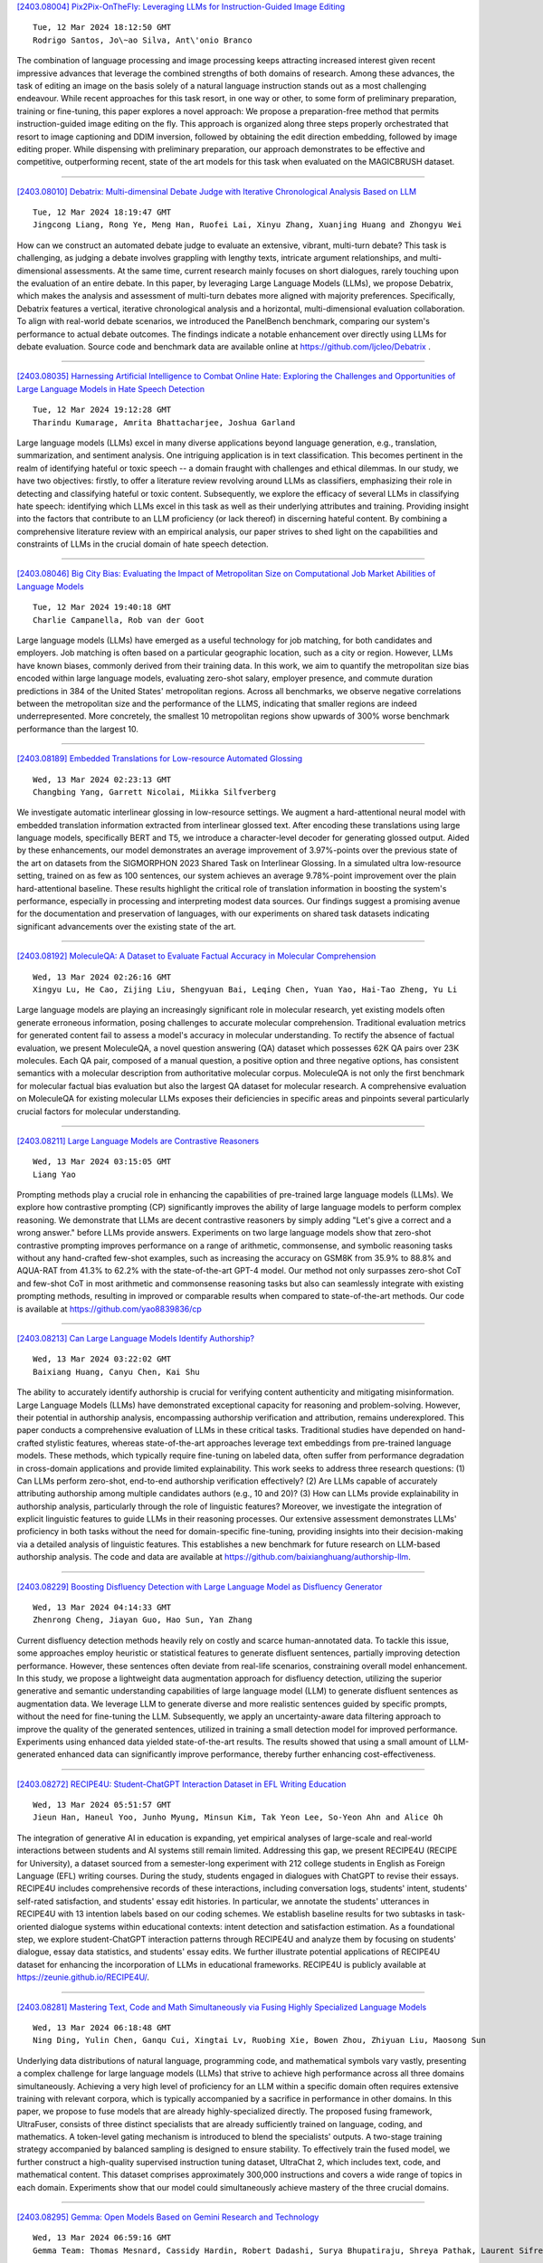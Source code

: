 
`[2403.08004] Pix2Pix-OnTheFly: Leveraging LLMs for Instruction-Guided Image Editing <https://arxiv.org/abs/2403.08004>`__

::

    Tue, 12 Mar 2024 18:12:50 GMT
    Rodrigo Santos, Jo\~ao Silva, Ant\'onio Branco

The combination of language processing and image processing keeps attracting increased interest given recent impressive advances that leverage the combined strengths of both domains of research. Among these advances, the task of editing an image on the basis solely of a natural language instruction stands out as a most challenging endeavour. While recent approaches for this task resort, in one way or other, to some form of preliminary preparation, training or fine-tuning, this paper explores a novel approach: We propose a preparation-free method that permits instruction-guided image editing on the fly. This approach is organized along three steps properly orchestrated that resort to image captioning and DDIM inversion, followed by obtaining the edit direction embedding, followed by image editing proper. While dispensing with preliminary preparation, our approach demonstrates to be effective and competitive, outperforming recent, state of the art models for this task when evaluated on the MAGICBRUSH dataset.

------------


`[2403.08010] Debatrix: Multi-dimensinal Debate Judge with Iterative Chronological Analysis Based on LLM <https://arxiv.org/abs/2403.08010>`__

::

    Tue, 12 Mar 2024 18:19:47 GMT
    Jingcong Liang, Rong Ye, Meng Han, Ruofei Lai, Xinyu Zhang, Xuanjing Huang and Zhongyu Wei

How can we construct an automated debate judge to evaluate an extensive, vibrant, multi-turn debate? This task is challenging, as judging a debate involves grappling with lengthy texts, intricate argument relationships, and multi-dimensional assessments. At the same time, current research mainly focuses on short dialogues, rarely touching upon the evaluation of an entire debate. In this paper, by leveraging Large Language Models (LLMs), we propose Debatrix, which makes the analysis and assessment of multi-turn debates more aligned with majority preferences. Specifically, Debatrix features a vertical, iterative chronological analysis and a horizontal, multi-dimensional evaluation collaboration. To align with real-world debate scenarios, we introduced the PanelBench benchmark, comparing our system's performance to actual debate outcomes. The findings indicate a notable enhancement over directly using LLMs for debate evaluation. Source code and benchmark data are available online at https://github.com/ljcleo/Debatrix .

------------


`[2403.08035] Harnessing Artificial Intelligence to Combat Online Hate: Exploring the Challenges and Opportunities of Large Language Models in Hate Speech Detection <https://arxiv.org/abs/2403.08035>`__

::

    Tue, 12 Mar 2024 19:12:28 GMT
    Tharindu Kumarage, Amrita Bhattacharjee, Joshua Garland

Large language models (LLMs) excel in many diverse applications beyond language generation, e.g., translation, summarization, and sentiment analysis.
One intriguing application is in text classification. This becomes pertinent in the realm of identifying hateful or toxic speech -- a domain fraught with challenges and ethical dilemmas. In our study, we have two objectives: firstly, to offer a literature review revolving around LLMs as classifiers, emphasizing their role in detecting and classifying hateful or toxic content. Subsequently, we explore the efficacy of several LLMs in classifying hate speech: identifying which LLMs excel in this task as well as their underlying attributes and training. Providing insight into the factors that contribute to an LLM proficiency (or lack thereof) in discerning hateful content. By combining a comprehensive literature review with an empirical analysis, our paper strives to shed light on the capabilities and constraints of LLMs in the crucial domain of hate speech detection.

------------


`[2403.08046] Big City Bias: Evaluating the Impact of Metropolitan Size on Computational Job Market Abilities of Language Models <https://arxiv.org/abs/2403.08046>`__

::

    Tue, 12 Mar 2024 19:40:18 GMT
    Charlie Campanella, Rob van der Goot

Large language models (LLMs) have emerged as a useful technology for job matching, for both candidates and employers. Job matching is often based on a particular geographic location, such as a city or region. However, LLMs have known biases, commonly derived from their training data. In this work, we aim to quantify the metropolitan size bias encoded within large language models, evaluating zero-shot salary, employer presence, and commute duration predictions in 384 of the United States' metropolitan regions. Across all benchmarks, we observe negative correlations between the metropolitan size and the performance of the LLMS, indicating that smaller regions are indeed underrepresented. More concretely, the smallest 10 metropolitan regions show upwards of 300% worse benchmark performance than the largest 10.

------------


`[2403.08189] Embedded Translations for Low-resource Automated Glossing <https://arxiv.org/abs/2403.08189>`__

::

    Wed, 13 Mar 2024 02:23:13 GMT
    Changbing Yang, Garrett Nicolai, Miikka Silfverberg

We investigate automatic interlinear glossing in low-resource settings. We augment a hard-attentional neural model with embedded translation information extracted from interlinear glossed text. After encoding these translations using large language models, specifically BERT and T5, we introduce a character-level decoder for generating glossed output. Aided by these enhancements, our model demonstrates an average improvement of 3.97\%-points over the previous state of the art on datasets from the SIGMORPHON 2023 Shared Task on Interlinear Glossing. In a simulated ultra low-resource setting, trained on as few as 100 sentences, our system achieves an average 9.78\%-point improvement over the plain hard-attentional baseline. These results highlight the critical role of translation information in boosting the system's performance, especially in processing and interpreting modest data sources. Our findings suggest a promising avenue for the documentation and preservation of languages, with our experiments on shared task datasets indicating significant advancements over the existing state of the art.

------------


`[2403.08192] MoleculeQA: A Dataset to Evaluate Factual Accuracy in Molecular Comprehension <https://arxiv.org/abs/2403.08192>`__

::

    Wed, 13 Mar 2024 02:26:16 GMT
    Xingyu Lu, He Cao, Zijing Liu, Shengyuan Bai, Leqing Chen, Yuan Yao, Hai-Tao Zheng, Yu Li

Large language models are playing an increasingly significant role in molecular research, yet existing models often generate erroneous information, posing challenges to accurate molecular comprehension. Traditional evaluation metrics for generated content fail to assess a model's accuracy in molecular understanding. To rectify the absence of factual evaluation, we present MoleculeQA, a novel question answering (QA) dataset which possesses 62K QA pairs over 23K molecules. Each QA pair, composed of a manual question, a positive option and three negative options, has consistent semantics with a molecular description from authoritative molecular corpus. MoleculeQA is not only the first benchmark for molecular factual bias evaluation but also the largest QA dataset for molecular research. A comprehensive evaluation on MoleculeQA for existing molecular LLMs exposes their deficiencies in specific areas and pinpoints several particularly crucial factors for molecular understanding.

------------


`[2403.08211] Large Language Models are Contrastive Reasoners <https://arxiv.org/abs/2403.08211>`__

::

    Wed, 13 Mar 2024 03:15:05 GMT
    Liang Yao

Prompting methods play a crucial role in enhancing the capabilities of pre-trained large language models (LLMs). We explore how contrastive prompting (CP) significantly improves the ability of large language models to perform complex reasoning. We demonstrate that LLMs are decent contrastive reasoners by simply adding "Let's give a correct and a wrong answer." before LLMs provide answers. Experiments on two large language models show that zero-shot contrastive prompting improves performance on a range of arithmetic, commonsense, and symbolic reasoning tasks without any hand-crafted few-shot examples, such as increasing the accuracy on GSM8K from 35.9% to 88.8% and AQUA-RAT from 41.3% to 62.2% with the state-of-the-art GPT-4 model. Our method not only surpasses zero-shot CoT and few-shot CoT in most arithmetic and commonsense reasoning tasks but also can seamlessly integrate with existing prompting methods, resulting in improved or comparable results when compared to state-of-the-art methods. Our code is available at https://github.com/yao8839836/cp

------------


`[2403.08213] Can Large Language Models Identify Authorship? <https://arxiv.org/abs/2403.08213>`__

::

    Wed, 13 Mar 2024 03:22:02 GMT
    Baixiang Huang, Canyu Chen, Kai Shu

The ability to accurately identify authorship is crucial for verifying content authenticity and mitigating misinformation. Large Language Models (LLMs) have demonstrated exceptional capacity for reasoning and problem-solving. However, their potential in authorship analysis, encompassing authorship verification and attribution, remains underexplored. This paper conducts a comprehensive evaluation of LLMs in these critical tasks.
Traditional studies have depended on hand-crafted stylistic features, whereas state-of-the-art approaches leverage text embeddings from pre-trained language models. These methods, which typically require fine-tuning on labeled data, often suffer from performance degradation in cross-domain applications and provide limited explainability. This work seeks to address three research questions: (1) Can LLMs perform zero-shot, end-to-end authorship verification effectively? (2) Are LLMs capable of accurately attributing authorship among multiple candidates authors (e.g., 10 and 20)? (3) How can LLMs provide explainability in authorship analysis, particularly through the role of linguistic features? Moreover, we investigate the integration of explicit linguistic features to guide LLMs in their reasoning processes. Our extensive assessment demonstrates LLMs' proficiency in both tasks without the need for domain-specific fine-tuning, providing insights into their decision-making via a detailed analysis of linguistic features. This establishes a new benchmark for future research on LLM-based authorship analysis. The code and data are available at https://github.com/baixianghuang/authorship-llm.

------------


`[2403.08229] Boosting Disfluency Detection with Large Language Model as Disfluency Generator <https://arxiv.org/abs/2403.08229>`__

::

    Wed, 13 Mar 2024 04:14:33 GMT
    Zhenrong Cheng, Jiayan Guo, Hao Sun, Yan Zhang

Current disfluency detection methods heavily rely on costly and scarce human-annotated data. To tackle this issue, some approaches employ heuristic or statistical features to generate disfluent sentences, partially improving detection performance. However, these sentences often deviate from real-life scenarios, constraining overall model enhancement. In this study, we propose a lightweight data augmentation approach for disfluency detection, utilizing the superior generative and semantic understanding capabilities of large language model (LLM) to generate disfluent sentences as augmentation data. We leverage LLM to generate diverse and more realistic sentences guided by specific prompts, without the need for fine-tuning the LLM. Subsequently, we apply an uncertainty-aware data filtering approach to improve the quality of the generated sentences, utilized in training a small detection model for improved performance. Experiments using enhanced data yielded state-of-the-art results.
The results showed that using a small amount of LLM-generated enhanced data can significantly improve performance, thereby further enhancing cost-effectiveness.

------------


`[2403.08272] RECIPE4U: Student-ChatGPT Interaction Dataset in EFL Writing Education <https://arxiv.org/abs/2403.08272>`__

::

    Wed, 13 Mar 2024 05:51:57 GMT
    Jieun Han, Haneul Yoo, Junho Myung, Minsun Kim, Tak Yeon Lee, So-Yeon Ahn and Alice Oh

The integration of generative AI in education is expanding, yet empirical analyses of large-scale and real-world interactions between students and AI systems still remain limited. Addressing this gap, we present RECIPE4U (RECIPE for University), a dataset sourced from a semester-long experiment with 212 college students in English as Foreign Language (EFL) writing courses. During the study, students engaged in dialogues with ChatGPT to revise their essays.
RECIPE4U includes comprehensive records of these interactions, including conversation logs, students' intent, students' self-rated satisfaction, and students' essay edit histories. In particular, we annotate the students' utterances in RECIPE4U with 13 intention labels based on our coding schemes. We establish baseline results for two subtasks in task-oriented dialogue systems within educational contexts: intent detection and satisfaction estimation. As a foundational step, we explore student-ChatGPT interaction patterns through RECIPE4U and analyze them by focusing on students' dialogue, essay data statistics, and students' essay edits. We further illustrate potential applications of RECIPE4U dataset for enhancing the incorporation of LLMs in educational frameworks. RECIPE4U is publicly available at https://zeunie.github.io/RECIPE4U/.

------------


`[2403.08281] Mastering Text, Code and Math Simultaneously via Fusing Highly Specialized Language Models <https://arxiv.org/abs/2403.08281>`__

::

    Wed, 13 Mar 2024 06:18:48 GMT
    Ning Ding, Yulin Chen, Ganqu Cui, Xingtai Lv, Ruobing Xie, Bowen Zhou, Zhiyuan Liu, Maosong Sun

Underlying data distributions of natural language, programming code, and mathematical symbols vary vastly, presenting a complex challenge for large language models (LLMs) that strive to achieve high performance across all three domains simultaneously. Achieving a very high level of proficiency for an LLM within a specific domain often requires extensive training with relevant corpora, which is typically accompanied by a sacrifice in performance in other domains. In this paper, we propose to fuse models that are already highly-specialized directly. The proposed fusing framework, UltraFuser, consists of three distinct specialists that are already sufficiently trained on language, coding, and mathematics. A token-level gating mechanism is introduced to blend the specialists' outputs. A two-stage training strategy accompanied by balanced sampling is designed to ensure stability. To effectively train the fused model, we further construct a high-quality supervised instruction tuning dataset, UltraChat 2, which includes text, code, and mathematical content. This dataset comprises approximately 300,000 instructions and covers a wide range of topics in each domain. Experiments show that our model could simultaneously achieve mastery of the three crucial domains.

------------


`[2403.08295] Gemma: Open Models Based on Gemini Research and Technology <https://arxiv.org/abs/2403.08295>`__

::

    Wed, 13 Mar 2024 06:59:16 GMT
    Gemma Team: Thomas Mesnard, Cassidy Hardin, Robert Dadashi, Surya Bhupatiraju, Shreya Pathak, Laurent Sifre, Morgane Rivi\`ere, Mihir Sanjay Kale, Juliette Love, Pouya Tafti, L\'eonard Hussenot, Aakanksha Chowdhery, Adam Roberts, Aditya Barua, Alex Botev, Alex Castro-Ros, Ambrose Slone, Am\'elie H\'eliou, Andrea Tacchetti, Anna Bulanova, Antonia Paterson, Beth Tsai, Bobak Shahriari, Charline Le Lan, Christopher A. Choquette-Choo, Cl\'ement Crepy, Daniel Cer, Daphne Ippolito, David Reid, Elena Buchatskaya, Eric Ni, Eric Noland, Geng Yan, George Tucker, George-Christian Muraru, Grigory Rozhdestvenskiy, Henryk Michalewski, Ian Tenney, Ivan Grishchenko, Jacob Austin, James Keeling, Jane Labanowski, Jean-Baptiste Lespiau, Jeff Stanway, Jenny Brennan, Jeremy Chen, Johan Ferret, Justin Chiu, Justin Mao-Jones, Katherine Lee, Kathy Yu, Katie Millican, Lars Lowe Sjoesund, Lisa Lee, Lucas Dixon, Machel Reid, Maciej Miku{\l}a, Mateo Wirth, Michael Sharman, Nikolai Chinaev, Nithum Thain, Olivier Bachem, Oscar Chang, Oscar Wahltinez, Paige Bailey, Paul Michel, Petko Yotov, Pier Giuseppe Sessa, Rahma Chaabouni, Ramona Comanescu, Reena Jana, Rohan Anil, Ross McIlroy, Ruibo Liu, Ryan Mullins, Samuel L Smith, Sebastian Borgeaud, Sertan Girgin, Sholto Douglas, Shree Pandya, Siamak Shakeri, Soham De, Ted Klimenko, Tom Hennigan, Vlad Feinberg, Wojciech Stokowiec, Yu-hui Chen, Zafarali Ahmed, Zhitao Gong, Tris Warkentin, Ludovic Peran, Minh Giang, Cl\'ement Farabet, Oriol Vinyals, Jeff Dean, Koray Kavukcuoglu, Demis Hassabis, Zoubin Ghahramani, Douglas Eck, Joelle Barral, Fernando Pereira, Eli Collins, Armand Joulin, Noah Fiedel, Evan Senter, Alek Andreev, Kathleen Kenealy

This work introduces Gemma, a family of lightweight, state-of-the art open models built from the research and technology used to create Gemini models.
Gemma models demonstrate strong performance across academic benchmarks for language understanding, reasoning, and safety. We release two sizes of models (2 billion and 7 billion parameters), and provide both pretrained and fine-tuned checkpoints. Gemma outperforms similarly sized open models on 11 out of 18 text-based tasks, and we present comprehensive evaluations of safety and responsibility aspects of the models, alongside a detailed description of model development. We believe the responsible release of LLMs is critical for improving the safety of frontier models, and for enabling the next wave of LLM innovations.

------------


`[2403.08305] Towards Personalized Evaluation of Large Language Models with An Anonymous Crowd-Sourcing Platform <https://arxiv.org/abs/2403.08305>`__

::

    Wed, 13 Mar 2024 07:31:20 GMT
    Mingyue Cheng, Hao Zhang, Jiqian Yang, Qi Liu, Li Li, Xin Huang, Liwei Song, Zhi Li, Zhenya Huang, Enhong Chen

Large language model evaluation plays a pivotal role in the enhancement of its capacity. Previously, numerous methods for evaluating large language models have been proposed in this area. Despite their effectiveness, these existing works mainly focus on assessing objective questions, overlooking the capability to evaluate subjective questions which is extremely common for large language models. Additionally, these methods predominantly utilize centralized datasets for evaluation, with question banks concentrated within the evaluation platforms themselves. Moreover, the evaluation processes employed by these platforms often overlook personalized factors, neglecting to consider the individual characteristics of both the evaluators and the models being evaluated. To address these limitations, we propose a novel anonymous crowd-sourcing evaluation platform, BingJian, for large language models that employs a competitive scoring mechanism where users participate in ranking models based on their performance. This platform stands out not only for its support of centralized evaluations to assess the general capabilities of models but also for offering an open evaluation gateway. Through this gateway, users have the opportunity to submit their questions, testing the models on a personalized and potentially broader range of capabilities. Furthermore, our platform introduces personalized evaluation scenarios, leveraging various forms of human-computer interaction to assess large language models in a manner that accounts for individual user preferences and contexts. The demonstration of BingJian can be accessed at https://github.com/Mingyue-Cheng/Bingjian.

------------


`[2403.08312] StreamingDialogue: Prolonged Dialogue Learning via Long Context Compression with Minimal Losses <https://arxiv.org/abs/2403.08312>`__

::

    Wed, 13 Mar 2024 07:44:14 GMT
    Jia-Nan Li, Quan Tu, Cunli Mao, Zhengtao Yu, Ji-Rong Wen, Rui Yan

Standard Large Language Models (LLMs) struggle with handling dialogues with long contexts due to efficiency and consistency issues. According to our observation, dialogue contexts are highly structured, and the special token of \textit{End-of-Utterance} (EoU) in dialogues has the potential to aggregate information. We refer to the EoU tokens as ``conversational attention sinks'' (conv-attn sinks). Accordingly, we introduce StreamingDialogue, which compresses long dialogue history into conv-attn sinks with minimal losses, and thus reduces computational complexity quadratically with the number of sinks (i.e., the number of utterances). Current LLMs already demonstrate the ability to handle long context window, e.g., a window size of 200k or more. To this end, by compressing utterances into EoUs, our method has the potential to handle more than 200k of utterances, resulting in a prolonged dialogue learning. In order to minimize information losses from reconstruction after compression, we design two learning strategies of short-memory reconstruction (SMR) and long-memory reactivation (LMR). Our method outperforms strong baselines in dialogue tasks and achieves a 4 $\times$ speedup while reducing memory usage by 18 $\times$ compared to dense attention recomputation.

------------


`[2403.08314] Is Context Helpful for Chat Translation Evaluation? <https://arxiv.org/abs/2403.08314>`__

::

    Wed, 13 Mar 2024 07:49:50 GMT
    Sweta Agrawal, Amin Farajian, Patrick Fernandes, Ricardo Rei, Andr\'e F.T. Martins

Despite the recent success of automatic metrics for assessing translation quality, their application in evaluating the quality of machine-translated chats has been limited. Unlike more structured texts like news, chat conversations are often unstructured, short, and heavily reliant on contextual information. This poses questions about the reliability of existing sentence-level metrics in this domain as well as the role of context in assessing the translation quality. Motivated by this, we conduct a meta-evaluation of existing sentence-level automatic metrics, primarily designed for structured domains such as news, to assess the quality of machine-translated chats. We find that reference-free metrics lag behind reference-based ones, especially when evaluating translation quality in out-of-English settings. We then investigate how incorporating conversational contextual information in these metrics affects their performance. Our findings show that augmenting neural learned metrics with contextual information helps improve correlation with human judgments in the reference-free scenario and when evaluating translations in out-of-English settings. Finally, we propose a new evaluation metric, Context-MQM, that utilizes bilingual context with a large language model (LLM) and further validate that adding context helps even for LLM-based evaluation metrics.

------------


`[2403.08319] Knowledge Conflicts for LLMs: A Survey <https://arxiv.org/abs/2403.08319>`__

::

    Wed, 13 Mar 2024 08:02:23 GMT
    Rongwu Xu, Zehan Qi, Cunxiang Wang, Hongru Wang, Yue Zhang, Wei Xu

This survey provides an in-depth analysis of knowledge conflicts for large language models (LLMs), highlighting the complex challenges they encounter when blending contextual and parametric knowledge. Our focus is on three categories of knowledge conflicts: context-memory, inter-context, and intra-memory conflict. These conflicts can significantly impact the trustworthiness and performance of LLMs, especially in real-world applications where noise and misinformation are common. By categorizing these conflicts, exploring the causes, examining the behaviors of LLMs under such conflicts, and reviewing available solutions, this survey aims to shed light on strategies for improving the robustness of LLMs, thereby serving as a valuable resource for advancing research in this evolving area.

------------


`[2403.08345] From human experts to machines: An LLM supported approach to ontology and knowledge graph construction <https://arxiv.org/abs/2403.08345>`__

::

    Wed, 13 Mar 2024 08:50:15 GMT
    Vamsi Krishna Kommineni and Birgitta K\"onig-Ries and Sheeba Samuel

The conventional process of building Ontologies and Knowledge Graphs (KGs) heavily relies on human domain experts to define entities and relationship types, establish hierarchies, maintain relevance to the domain, fill the ABox (or populate with instances), and ensure data quality (including amongst others accuracy and completeness). On the other hand, Large Language Models (LLMs) have recently gained popularity for their ability to understand and generate human-like natural language, offering promising ways to automate aspects of this process. This work explores the (semi-)automatic construction of KGs facilitated by open-source LLMs. Our pipeline involves formulating competency questions (CQs), developing an ontology (TBox) based on these CQs, constructing KGs using the developed ontology, and evaluating the resultant KG with minimal to no involvement of human experts. We showcase the feasibility of our semi-automated pipeline by creating a KG on deep learning methodologies by exploiting scholarly publications. To evaluate the answers generated via Retrieval-Augmented-Generation (RAG) as well as the KG concepts automatically extracted using LLMs, we design a judge LLM, which rates the generated content based on ground truth. Our findings suggest that employing LLMs could potentially reduce the human effort involved in the construction of KGs, although a human-in-the-loop approach is recommended to evaluate automatically generated KGs.

------------


`[2403.08484] Data-oriented Dynamic Fine-tuning Parameter Selection Strategy for FISH Mask based Efficient Fine-tuning <https://arxiv.org/abs/2403.08484>`__

::

    Wed, 13 Mar 2024 12:50:23 GMT
    Ming Dong, Kang Xue, Bolong Zheng, Tingting He

In view of the huge number of parameters of Large language models (LLMs) , tuning all parameters is very costly, and accordingly fine-tuning specific parameters is more sensible. Most of parameter efficient fine-tuning (PEFT) concentrate on parameter selection strategies, such as additive method, selective method and reparametrization-based method. However, there are few methods that consider the impact of data samples on parameter selecting, such as Fish Mask based method. Fish Mask randomly choose a part of data samples and treat them equally during parameter selection, which is unable to dynamically select optimal parameters for inconstant data distributions. In this work, we adopt a data-oriented perspective, then proposing an IRD ($\mathrm{\underline I}$terative sample-parameter $\mathrm{\underline R}$ange $\mathrm{\underline D}$ecreasing) algorithm to search the best setting of sample-parameter pair for FISH Mask. In each iteration, by searching the set of samples and parameters with larger Fish information, IRD can find better sample-parameter pair in most scale. We demonstrate the effectiveness and rationality of proposed strategy by conducting experiments on GLUE benchmark. Experimental results show our strategy optimizes the parameter selection and achieves preferable performance.

------------


`[2403.08492] Rich Semantic Knowledge Enhanced Large Language Models for Few-shot Chinese Spell Checking <https://arxiv.org/abs/2403.08492>`__

::

    Wed, 13 Mar 2024 12:55:43 GMT
    Ming Dong, Yujing Chen, Miao Zhang, Hao Sun, Tingting He

Chinese Spell Checking (CSC) is a widely used technology, which plays a vital role in speech to text (STT) and optical character recognition (OCR). Most of the existing CSC approaches relying on BERT architecture achieve excellent performance. However, limited by the scale of the foundation model, BERT-based method does not work well in few-shot scenarios, showing certain limitations in practical applications. In this paper, we explore using an in-context learning method named RS-LLM (Rich Semantic based LLMs) to introduce large language models (LLMs) as the foundation model. Besides, we study the impact of introducing various Chinese rich semantic information in our framework. We found that by introducing a small number of specific Chinese rich semantic structures, LLMs achieve better performance than the BERT-based model on few-shot CSC task. Furthermore, we conduct experiments on multiple datasets, and the experimental results verified the superiority of our proposed framework.

------------


`[2403.08495] Automatic Interactive Evaluation for Large Language Models with State Aware Patient Simulator <https://arxiv.org/abs/2403.08495>`__

::

    Wed, 13 Mar 2024 13:04:58 GMT
    Yusheng Liao, Yutong Meng, Yuhao Wang, Hongcheng Liu, Yanfeng Wang, Yu Wang

Large Language Models (LLMs) have demonstrated remarkable proficiency in human interactions, yet their application within the medical field remains insufficiently explored. Previous works mainly focus on the performance of medical knowledge with examinations, which is far from the realistic scenarios, falling short in assessing the abilities of LLMs on clinical tasks. In the quest to enhance the application of Large Language Models (LLMs) in healthcare, this paper introduces the Automated Interactive Evaluation (AIE) framework and the State-Aware Patient Simulator (SAPS), targeting the gap between traditional LLM evaluations and the nuanced demands of clinical practice. Unlike prior methods that rely on static medical knowledge assessments, AIE and SAPS provide a dynamic, realistic platform for assessing LLMs through multi-turn doctor-patient simulations. This approach offers a closer approximation to real clinical scenarios and allows for a detailed analysis of LLM behaviors in response to complex patient interactions. Our extensive experimental validation demonstrates the effectiveness of the AIE framework, with outcomes that align well with human evaluations, underscoring its potential to revolutionize medical LLM testing for improved healthcare delivery.

------------


`[2403.08564] Non-discrimination Criteria for Generative Language Models <https://arxiv.org/abs/2403.08564>`__

::

    Wed, 13 Mar 2024 14:19:08 GMT
    Sara Sterlie, Nina Weng, Aasa Feragen

Within recent years, generative AI, such as large language models, has undergone rapid development. As these models become increasingly available to the public, concerns arise about perpetuating and amplifying harmful biases in applications. Gender stereotypes can be harmful and limiting for the individuals they target, whether they consist of misrepresentation or discrimination. Recognizing gender bias as a pervasive societal construct, this paper studies how to uncover and quantify the presence of gender biases in generative language models. In particular, we derive generative AI analogues of three well-known non-discrimination criteria from classification, namely independence, separation and sufficiency. To demonstrate these criteria in action, we design prompts for each of the criteria with a focus on occupational gender stereotype, specifically utilizing the medical test to introduce the ground truth in the generative AI context. Our results address the presence of occupational gender bias within such conversational language models.

------------


`[2403.08593] Call Me When Necessary: LLMs can Efficiently and Faithfully Reason over Structured Environments <https://arxiv.org/abs/2403.08593>`__

::

    Wed, 13 Mar 2024 14:59:07 GMT
    Sitao Cheng, Ziyuan Zhuang, Yong Xu, Fangkai Yang, Chaoyun Zhang, Xiaoting Qin, Xiang Huang, Ling Chen, Qingwei Lin, Dongmei Zhang, Saravan Rajmohan, Qi Zhang

Large Language Models (LLMs) have shown potential in reasoning over structured environments, e.g., knowledge graph and table. Such tasks typically require multi-hop reasoning, i.e., match natural language utterance with instances in the environment. Previous methods leverage LLMs to incrementally build a reasoning path, where the LLMs either invoke tools or pick up schemas by step-by-step interacting with the environment. We propose Reasoning-Path-Editing (Readi), a novel framework where LLMs can efficiently and faithfully reason over structured environments. In Readi, LLMs initially generate a reasoning path given a query, and edit the path only when necessary.
We instantiate the path on structured environments and provide feedback to edit the path if anything goes wrong. Experimental results on three KGQA datasets and two TableQA datasets show the effectiveness of Readi, significantly surpassing all LLM-based methods (by 9.1% on WebQSP, 12.4% on MQA-3H and 10.9% on WTQ), comparable with state-of-the-art fine-tuned methods (67% on CWQ and 74.7% on WebQSP) and substantially boosting the vanilla LLMs (by 14.9% on CWQ).
Our code will be available upon publication.

------------


`[2403.08604] DevBench: A Comprehensive Benchmark for Software Development <https://arxiv.org/abs/2403.08604>`__

::

    Wed, 13 Mar 2024 15:13:44 GMT
    Bowen Li, Wenhan Wu, Ziwei Tang, Lin Shi, John Yang, Jinyang Li, Shunyu Yao, Chen Qian, Binyuan Hui, Qicheng Zhang, Zhiyin Yu, He Du, Ping Yang, Dahua Lin, Chao Peng, Kai Chen

Recent advancements in large language models (LLMs) have significantly enhanced their coding capabilities. However, existing benchmarks predominantly focused on simplified or isolated aspects of programming, such as single-file code generation or repository issue debugging, falling short of measuring the full spectrum of challenges raised by real-world programming activities. To this end, we propose DevBench, a comprehensive benchmark that evaluates LLMs across various stages of the software development lifecycle, including software design, environment setup, implementation, acceptance testing, and unit testing. DevBench features a wide range of programming languages and domains, high-quality data collection, and carefully designed and verified metrics for each task. Empirical studies show that current LLMs, including GPT-4-Turbo, fail to solve the challenges presented within DevBench. Analyses reveal that models struggle with understanding the complex structures in the repository, managing the compilation process, and grasping advanced programming concepts.
Our findings offer actionable insights for the future development of LLMs toward real-world programming applications. Our benchmark is available at https://github.com/open-compass/DevBench

------------


`[2403.08607] MedInsight: A Multi-Source Context Augmentation Framework for Generating Patient-Centric Medical Responses using Large Language Models <https://arxiv.org/abs/2403.08607>`__

::

    Wed, 13 Mar 2024 15:20:30 GMT
    Subash Neupane, Shaswata Mitra, Sudip Mittal, Noorbakhsh Amiri Golilarz, Shahram Rahimi, Amin Amirlatifi

Large Language Models (LLMs) have shown impressive capabilities in generating human-like responses. However, their lack of domain-specific knowledge limits their applicability in healthcare settings, where contextual and comprehensive responses are vital. To address this challenge and enable the generation of patient-centric responses that are contextually relevant and comprehensive, we propose MedInsight:a novel retrieval augmented framework that augments LLM inputs (prompts) with relevant background information from multiple sources.
MedInsight extracts pertinent details from the patient's medical record or consultation transcript. It then integrates information from authoritative medical textbooks and curated web resources based on the patient's health history and condition. By constructing an augmented context combining the patient's record with relevant medical knowledge, MedInsight generates enriched, patient-specific responses tailored for healthcare applications such as diagnosis, treatment recommendations, or patient education. Experiments on the MTSamples dataset validate MedInsight's effectiveness in generating contextually appropriate medical responses. Quantitative evaluation using the Ragas metric and TruLens for answer similarity and answer correctness demonstrates the model's efficacy. Furthermore, human evaluation studies involving Subject Matter Expert (SMEs) confirm MedInsight's utility, with moderate inter-rater agreement on the relevance and correctness of the generated responses.

------------


`[2403.08664] Zero-shot and Few-shot Generation Strategies for Artificial Clinical Records <https://arxiv.org/abs/2403.08664>`__

::

    Wed, 13 Mar 2024 16:17:09 GMT
    Erlend Frayling, Jake Lever, Graham McDonald

The challenge of accessing historical patient data for clinical research, while adhering to privacy regulations, is a significant obstacle in medical science. An innovative approach to circumvent this issue involves utilising synthetic medical records that mirror real patient data without compromising individual privacy. The creation of these synthetic datasets, particularly without using actual patient data to train Large Language Models (LLMs), presents a novel solution as gaining access to sensitive patient information to train models is also a challenge. This study assesses the capability of the Llama 2 LLM to create synthetic medical records that accurately reflect real patient information, employing zero-shot and few-shot prompting strategies for comparison against fine-tuned methodologies that do require sensitive patient data during training. We focus on generating synthetic narratives for the History of Present Illness section, utilising data from the MIMIC-IV dataset for comparison. In this work introduce a novel prompting technique that leverages a chain-of-thought approach, enhancing the model's ability to generate more accurate and contextually relevant medical narratives without prior fine-tuning. Our findings suggest that this chain-of-thought prompted approach allows the zero-shot model to achieve results on par with those of fine-tuned models, based on Rouge metrics evaluation.

------------


`[2403.08694] TeaMs-RL: Teaching LLMs to Teach Themselves Better Instructions via Reinforcement Learning <https://arxiv.org/abs/2403.08694>`__

::

    Wed, 13 Mar 2024 16:57:57 GMT
    Shangding Gu, Alois Knoll, Ming Jin

The development of Large Language Models (LLMs) often confronts challenges stemming from the heavy reliance on human annotators in the reinforcement learning with human feedback (RLHF) framework, or the frequent and costly external queries tied to the self-instruct paradigm. In this work, we pivot to Reinforcement Learning (RL) -- but with a twist. Diverging from the typical RLHF, which refines LLMs following instruction data training, we use RL to directly generate the foundational instruction dataset that alone suffices for fine-tuning. Our method, TeaMs-RL, uses a suite of textual operations and rules, prioritizing the diversification of training datasets. It facilitates the generation of high-quality data without excessive reliance on external advanced models, paving the way for a single fine-tuning step and negating the need for subsequent RLHF stages. Our findings highlight key advantages of our approach: reduced need for human involvement and fewer model queries (only $5.73\%$ of WizardLM's total), along with enhanced capabilities of LLMs in crafting and comprehending complex instructions compared to strong baselines, and substantially improved model privacy protection.

------------


`[2403.08715] SOTOPIA-$\pi$: Interactive Learning of Socially Intelligent Language Agents <https://arxiv.org/abs/2403.08715>`__

::

    Wed, 13 Mar 2024 17:17:48 GMT
    Ruiyi Wang, Haofei Yu, Wenxin Zhang, Zhengyang Qi, Maarten Sap, Graham Neubig, Yonatan Bisk, Hao Zhu

Humans learn social skills through both imitation and social interaction.
This social learning process is largely understudied by existing research on building language agents. Motivated by this gap, we propose an interactive learning method, SOTOPIA-$\pi$, improving the social intelligence of language agents. This method leverages behavior cloning and self-reinforcement training on filtered social interaction data according to large language model (LLM) ratings. We show that our training method allows a 7B LLM to reach the social goal completion ability of an expert model (GPT-4-based agent), while improving the safety of language agents and maintaining general QA ability on the MMLU benchmark. We also find that this training paradigm uncovers some difficulties in LLM-based evaluation of social intelligence: LLM-based evaluators overestimate the abilities of the language agents trained specifically for social interaction.

------------


`[2403.08730] Strengthening Multimodal Large Language Model with Bootstrapped Preference Optimization <https://arxiv.org/abs/2403.08730>`__

::

    Wed, 13 Mar 2024 17:29:45 GMT
    Renjie Pi, Tianyang Han, Wei Xiong, Jipeng Zhang, Runtao Liu, Rui Pan, Tong Zhang

Multimodal Large Language Models (MLLMs) excel in generating responses based on visual inputs. However, they often suffer from a bias towards generating responses similar to their pretraining corpus, overshadowing the importance of visual information. We treat this bias as a "preference" for pretraining statistics, which hinders the model's grounding in visual input. To mitigate this issue, we propose Bootstrapped Preference Optimization (BPO), which conducts preference learning with datasets containing negative responses bootstrapped from the model itself. Specifically, we propose the following two strategies: 1) using distorted image inputs to the MLLM for eliciting responses that contain signified pretraining bias; 2) leveraging text-based LLM to explicitly inject erroneous but common elements into the original response.
Those undesirable responses are paired with original annotated responses from the datasets to construct the preference dataset, which is subsequently utilized to perform preference learning. Our approach effectively suppresses pretrained LLM bias, enabling enhanced grounding in visual inputs. Extensive experimentation demonstrates significant performance improvements across multiple benchmarks, advancing the state-of-the-art in multimodal conversational systems.

------------


`[2403.08739] The Garden of Forking Paths: Observing Dynamic Parameters Distribution in Large Language Models <https://arxiv.org/abs/2403.08739>`__

::

    Wed, 13 Mar 2024 17:42:32 GMT
    Carlo Nicolini, Jacopo Staiano, Bruno Lepri, Raffaele Marino

A substantial gap persists in understanding the reasons behind the exceptional performance of the Transformer architecture in NLP. A particularly unexplored area involves the mechanistic description of how the distribution of parameters evolves over time during training. In this work we suggest that looking at the time evolution of the statistic distribution of model parameters, and specifically at bifurcation effects, can help understanding the model quality, potentially reducing training costs and evaluation efforts and empirically showing the reasons behind the effectiveness of weights sparsification.

------------


`[2403.08743] Steering LLMs Towards Unbiased Responses: A Causality-Guided Debiasing Framework <https://arxiv.org/abs/2403.08743>`__

::

    Wed, 13 Mar 2024 17:46:28 GMT
    Jingling Li, Zeyu Tang, Xiaoyu Liu, Peter Spirtes, Kun Zhang, Liu Leqi, Yang Liu

Large language models (LLMs) can easily generate biased and discriminative responses. As LLMs tap into consequential decision-making (e.g., hiring and healthcare), it is of crucial importance to develop strategies to mitigate these biases. This paper focuses on social bias, tackling the association between demographic information and LLM outputs. We propose a causality-guided debiasing framework that utilizes causal understandings of (1) the data-generating process of the training corpus fed to LLMs, and (2) the internal reasoning process of LLM inference, to guide the design of prompts for debiasing LLM outputs through selection mechanisms. Our framework unifies existing de-biasing prompting approaches such as inhibitive instructions and in-context contrastive examples, and sheds light on new ways of debiasing by encouraging bias-free reasoning. Our strong empirical performance on real-world datasets demonstrates that our framework provides principled guidelines on debiasing LLM outputs even with only the black-box access.

------------


`[2403.07921] Merino: Entropy-driven Design for Generative Language Models on IoT Devices <https://arxiv.org/abs/2403.07921>`__

::

    Wed, 28 Feb 2024 03:20:27 GMT
    Youpeng Zhao, Ming Lin, Huadong Tang, Qiang Wu, Jun Wang

Generative Large Language Models (LLMs) stand as a revolutionary advancement in the modern era of artificial intelligence (AI). However, directly deploying LLMs in resource-constrained hardware, such as Internet-of-Things (IoT) devices, is difficult due to their high computational cost. In this paper, we propose a novel information-entropy framework for designing mobile-friendly generative language models. Our key design paradigm is to maximize the entropy of transformer decoders within the given computational budgets. The whole design procedure involves solving a mathematical programming (MP) problem, which can be done on the CPU within minutes, making it nearly zero-cost. We evaluate our designed models, termed MeRino, across nine NLP downstream tasks, showing their competitive performance against the state-of-the-art autoregressive transformer models under the mobile setting. Notably, MeRino achieves similar or better zero performance compared to the 350M parameter OPT while being 4.9x faster on NVIDIA Jetson Nano with 5.5x reduction in model size. Code will be made available soon.

------------


`[2403.07969] KnowCoder: Coding Structured Knowledge into LLMs for Universal Information Extraction <https://arxiv.org/abs/2403.07969>`__

::

    Tue, 12 Mar 2024 14:56:34 GMT
    Zixuan Li, Yutao Zeng, Yuxin Zuo, Weicheng Ren, Wenxuan Liu, Miao Su, Yucan Guo, Yantao Liu, Xiang Li, Zhilei Hu, Long Bai, Wei Li, Yidan Liu, Pan Yang, Xiaolong Jin, Jiafeng Guo and Xueqi Cheng

In this paper, we propose KnowCoder, a Large Language Model (LLM) to conduct Universal Information Extraction (UIE) via code generation. KnowCoder aims to develop a kind of unified schema representation that LLMs can easily understand and an effective learning framework that encourages LLMs to follow schemas and extract structured knowledge accurately. To achieve these, KnowCoder introduces a code-style schema representation method to uniformly transform different schemas into Python classes, with which complex schema information, such as constraints among tasks in UIE, can be captured in an LLM-friendly manner. We further construct a code-style schema library covering over $\textbf{30,000}$ types of knowledge, which is the largest one for UIE, to the best of our knowledge. To ease the learning process of LLMs, KnowCoder contains a two-phase learning framework that enhances its schema understanding ability via code pretraining and its schema following ability via instruction tuning. After code pretraining on around $1.5$B automatically constructed data, KnowCoder already attains remarkable generalization ability and achieves relative improvements by $\textbf{49.8\%}$ F1, compared to LLaMA2, under the few-shot setting. After instruction tuning, KnowCoder further exhibits strong generalization ability on unseen schemas and achieves up to $\textbf{12.5\%}$ and $\textbf{21.9\%}$, compared to sota baselines, under the zero-shot setting and the low resource setting, respectively. Additionally, based on our unified schema representations, various human-annotated datasets can simultaneously be utilized to refine KnowCoder, which achieves significant improvements up to $\textbf{7.5\%}$ under the supervised setting.

------------


`[2403.08058] CHAI: Clustered Head Attention for Efficient LLM Inference <https://arxiv.org/abs/2403.08058>`__

::

    Tue, 12 Mar 2024 20:10:04 GMT
    Saurabh Agarwal, Bilge Acun, Basil Homer, Mostafa Elhoushi, Yejin Lee, Shivaram Venkataraman, Dimitris Papailiopoulos, Carole-Jean Wu

Large Language Models (LLMs) with hundreds of billions of parameters have transformed the field of machine learning. However, serving these models at inference time is both compute and memory intensive, where a single request can require multiple GPUs and tens of Gigabytes of memory. Multi-Head Attention is one of the key components of LLMs, which can account for over 50% of LLMs memory and compute requirement. We observe that there is a high amount of redundancy across heads on which tokens they pay attention to. Based on this insight, we propose Clustered Head Attention (CHAI). CHAI combines heads with a high amount of correlation for self-attention at runtime, thus reducing both memory and compute. In our experiments, we show that CHAI is able to reduce the memory requirements for storing K,V cache by up to 21.4% and inference time latency by up to 1.73x without any fine-tuning required. CHAI achieves this with a maximum 3.2% deviation in accuracy across 3 different models (i.e.
OPT-66B, LLAMA-7B, LLAMA-33B) and 5 different evaluation datasets.

------------


`[2403.08291] CleanAgent: Automating Data Standardization with LLM-based Agents <https://arxiv.org/abs/2403.08291>`__

::

    Wed, 13 Mar 2024 06:54:15 GMT
    Danrui Qi, Jiannan Wang

Data standardization is a crucial part in data science life cycle. While tools like Pandas offer robust functionalities, their complexity and the manual effort required for customizing code to diverse column types pose significant challenges. Although large language models (LLMs) like ChatGPT have shown promise in automating this process through natural language understanding and code generation, it still demands expert-level programming knowledge and continuous interaction for prompt refinement. To solve these challenges, our key idea is to propose a Python library with declarative, unified APIs for standardizing column types, simplifying the code generation of LLM with concise API calls. We first propose Dataprep.Clean which is written as a component of the Dataprep Library, offers a significant reduction in complexity by enabling the standardization of specific column types with a single line of code. Then we introduce the CleanAgent framework integrating Dataprep.Clean and LLM-based agents to automate the data standardization process. With CleanAgent, data scientists need only provide their requirements once, allowing for a hands-free, automatic standardization process.

------------


`[2403.08309] HRLAIF: Improvements in Helpfulness and Harmlessness in Open-domain Reinforcement Learning From AI Feedback <https://arxiv.org/abs/2403.08309>`__

::

    Wed, 13 Mar 2024 07:38:20 GMT
    Ang Li, Qiugen Xiao, Peng Cao, Jian Tang, Yi Yuan, Zijie Zhao, Xiaoyuan Chen, Liang Zhang, Xiangyang Li, Kaitong Yang, Weidong Guo, Yukang Gan, Daniell Wang, Ying Shan

Reinforcement Learning from AI Feedback (RLAIF) has the advantages of shorter annotation cycles and lower costs over Reinforcement Learning from Human Feedback (RLHF), making it highly efficient during the rapid strategy iteration periods of large language model (LLM) training. Using ChatGPT as a labeler to provide feedback on open-domain prompts in RLAIF training, we observe an increase in human evaluators' preference win ratio for model responses, but a decrease in evaluators' satisfaction rate. Analysis suggests that the decrease in satisfaction rate is mainly due to some responses becoming less helpful, particularly in terms of correctness and truthfulness, highlighting practical limitations of basic RLAIF. In this paper, we propose Hybrid Reinforcement Learning from AI Feedback (HRLAIF). This method enhances the accuracy of AI annotations for responses, making the model's helpfulness more robust in training process. Additionally, it employs AI for Red Teaming, further improving the model's harmlessness. Human evaluation results show that HRLAIF inherits the ability of RLAIF to enhance human preference for outcomes at a low cost while also improving the satisfaction rate of responses. Compared to the policy model before Reinforcement Learning (RL), it achieves an increase of 2.08\% in satisfaction rate, effectively addressing the issue of a decrease of 4.58\% in satisfaction rate after basic RLAIF.

------------


`[2403.08481] SoK: Reducing the Vulnerability of Fine-tuned Language Models to Membership Inference Attacks <https://arxiv.org/abs/2403.08481>`__

::

    Wed, 13 Mar 2024 12:46:51 GMT
    Guy Amit, Abigail Goldsteen, Ariel Farkash

Natural language processing models have experienced a significant upsurge in recent years, with numerous applications being built upon them. Many of these applications require fine-tuning generic base models on customized, proprietary datasets. This fine-tuning data is especially likely to contain personal or sensitive information about individuals, resulting in increased privacy risk.
Membership inference attacks are the most commonly employed attack to assess the privacy leakage of a machine learning model. However, limited research is available on the factors that affect the vulnerability of language models to this kind of attack, or on the applicability of different defense strategies in the language domain. We provide the first systematic review of the vulnerability of fine-tuned large language models to membership inference attacks, the various factors that come into play, and the effectiveness of different defense strategies. We find that some training methods provide significantly reduced privacy risk, with the combination of differential privacy and low-rank adaptors achieving the best privacy protection against these attacks.

------------


`[2403.08635] Human Alignment of Large Language Models through Online Preference Optimisation <https://arxiv.org/abs/2403.08635>`__

::

    Wed, 13 Mar 2024 15:47:26 GMT
    Daniele Calandriello, Daniel Guo, Remi Munos, Mark Rowland, Yunhao Tang, Bernardo Avila Pires, Pierre Harvey Richemond, Charline Le Lan, Michal Valko, Tianqi Liu, Rishabh Joshi, Zeyu Zheng, Bilal Piot

Ensuring alignment of language models' outputs with human preferences is critical to guarantee a useful, safe, and pleasant user experience. Thus, human alignment has been extensively studied recently and several methods such as Reinforcement Learning from Human Feedback (RLHF), Direct Policy Optimisation (DPO) and Sequence Likelihood Calibration (SLiC) have emerged. In this paper, our contribution is two-fold. First, we show the equivalence between two recent alignment methods, namely Identity Policy Optimisation (IPO) and Nash Mirror Descent (Nash-MD). Second, we introduce a generalisation of IPO, named IPO-MD, that leverages the regularised sampling approach proposed by Nash-MD.
This equivalence may seem surprising at first sight, since IPO is an offline method whereas Nash-MD is an online method using a preference model. However, this equivalence can be proven when we consider the online version of IPO, that is when both generations are sampled by the online policy and annotated by a trained preference model. Optimising the IPO loss with such a stream of data becomes then equivalent to finding the Nash equilibrium of the preference model through self-play. Building on this equivalence, we introduce the IPO-MD algorithm that generates data with a mixture policy (between the online and reference policy) similarly as the general Nash-MD algorithm. We compare online-IPO and IPO-MD to different online versions of existing losses on preference data such as DPO and SLiC on a summarisation task.

------------


`[2403.08763] Simple and Scalable Strategies to Continually Pre-train Large Language Models <https://arxiv.org/abs/2403.08763>`__

::

    Wed, 13 Mar 2024 17:58:57 GMT
    Adam Ibrahim, Benjamin Th\'erien, Kshitij Gupta, Mats L. Richter, Quentin Anthony, Timoth\'ee Lesort, Eugene Belilovsky, and Irina Rish

Large language models (LLMs) are routinely pre-trained on billions of tokens, only to start the process over again once new data becomes available. A much more efficient solution is to continually pre-train these models, saving significant compute compared to re-training. However, the distribution shift induced by new data typically results in degraded performance on previous data or poor adaptation to the new data. In this work, we show that a simple and scalable combination of learning rate (LR) re-warming, LR re-decaying, and replay of previous data is sufficient to match the performance of fully re-training from scratch on all available data, as measured by final loss and language model (LM) evaluation benchmarks. Specifically, we show this for a weak but realistic distribution shift between two commonly used LLM pre-training datasets (English$\rightarrow$English) and a stronger distribution shift (English$\rightarrow$German) at the $405$M parameter model scale with large dataset sizes (hundreds of billions of tokens). Selecting the weak but realistic shift for larger-scale experiments, we also find that our continual learning strategies match the re-training baseline for a 10B parameter LLM. Our results demonstrate that LLMs can be successfully updated via simple and scalable continual learning strategies, matching the re-training baseline using only a fraction of the compute. Finally, inspired by previous work, we propose alternatives to the cosine learning rate schedule that help circumvent forgetting induced by LR re-warming and that are not bound to a fixed token budget.

------------


`[2309.08112] Empowering Private Tutoring by Chaining Large Language Models <https://arxiv.org/abs/2309.08112>`__

::

    Fri, 15 Sep 2023 02:42:03 GMT
    Yulin Chen, Ning Ding, Hai-Tao Zheng, Zhiyuan Liu, Maosong Sun, Bowen Zhou

Artificial intelligence has been applied in various aspects of online education to facilitate teaching and learning. However, few approaches has been made toward a complete AI-powered tutoring system. In this work, we explore the development of a full-fledged intelligent tutoring system powered by state-of-the-art large language models (LLMs), covering automatic course planning and adjusting, tailored instruction, and flexible quiz evaluation. To make the system robust to prolonged interaction and cater to individualized education, the system is decomposed into three inter-connected core processes-interaction, reflection, and reaction. Each process is implemented by chaining LLM-powered tools along with dynamically updated memory modules. Tools are LLMs prompted to execute one specific task at a time, while memories are data storage that gets updated during education process. Statistical results from learning logs demonstrate the effectiveness and mechanism of each tool usage. Subjective feedback from human users reveal the usability of each function, and comparison with ablation systems further testify the benefits of the designed processes in long-term interaction.

------------


`[2403.07920] ProtLLM: An Interleaved Protein-Language LLM with Protein-as-Word Pre-Training <https://arxiv.org/abs/2403.07920>`__

::

    Wed, 28 Feb 2024 01:29:55 GMT
    Le Zhuo, Zewen Chi, Minghao Xu, Heyan Huang, Heqi Zheng, Conghui He, Xian-Ling Mao, Wentao Zhang

We propose ProtLLM, a versatile cross-modal large language model (LLM) for both protein-centric and protein-language tasks. ProtLLM features a unique dynamic protein mounting mechanism, enabling it to handle complex inputs where the natural language text is interspersed with an arbitrary number of proteins.
Besides, we propose the protein-as-word language modeling approach to train ProtLLM. By developing a specialized protein vocabulary, we equip the model with the capability to predict not just natural language but also proteins from a vast pool of candidates. Additionally, we construct a large-scale interleaved protein-text dataset, named InterPT, for pre-training. This dataset comprehensively encompasses both (1) structured data sources like protein annotations and (2) unstructured data sources like biological research papers, thereby endowing ProtLLM with crucial knowledge for understanding proteins. We evaluate ProtLLM on classic supervised protein-centric tasks and explore its novel protein-language applications. Experimental results demonstrate that ProtLLM not only achieves superior performance against protein-specialized baselines on protein-centric tasks but also induces zero-shot and in-context learning capabilities on protein-language tasks.

------------


`[2403.07952] AesopAgent: Agent-driven Evolutionary System on Story-to-Video Production <https://arxiv.org/abs/2403.07952>`__

::

    Tue, 12 Mar 2024 02:30:50 GMT
    Jiuniu Wang, Zehua Du, Yuyuan Zhao, Bo Yuan, Kexiang Wang, Jian Liang, Yaxi Zhao, Yihen Lu, Gengliang Li, Junlong Gao, Xin Tu, Zhenyu Guo

The Agent and AIGC (Artificial Intelligence Generated Content) technologies have recently made significant progress. We propose AesopAgent, an Agent-driven Evolutionary System on Story-to-Video Production. AesopAgent is a practical application of agent technology for multimodal content generation. The system integrates multiple generative capabilities within a unified framework, so that individual users can leverage these modules easily. This innovative system would convert user story proposals into scripts, images, and audio, and then integrate these multimodal contents into videos. Additionally, the animating units (e.g., Gen-2 and Sora) could make the videos more infectious. The AesopAgent system could orchestrate task workflow for video generation, ensuring that the generated video is both rich in content and coherent. This system mainly contains two layers, i.e., the Horizontal Layer and the Utility Layer. In the Horizontal Layer, we introduce a novel RAG-based evolutionary system that optimizes the whole video generation workflow and the steps within the workflow. It continuously evolves and iteratively optimizes workflow by accumulating expert experience and professional knowledge, including optimizing the LLM prompts and utilities usage. The Utility Layer provides multiple utilities, leading to consistent image generation that is visually coherent in terms of composition, characters, and style. Meanwhile, it provides audio and special effects, integrating them into expressive and logically arranged videos. Overall, our AesopAgent achieves state-of-the-art performance compared with many previous works in visual storytelling. Our AesopAgent is designed for convenient service for individual users, which is available on the following page: https://aesopai.github.io/.

------------


`[2403.08032] LG-Traj: LLM Guided Pedestrian Trajectory Prediction <https://arxiv.org/abs/2403.08032>`__

::

    Tue, 12 Mar 2024 19:06:23 GMT
    Pranav Singh Chib, Pravendra Singh

Accurate pedestrian trajectory prediction is crucial for various applications, and it requires a deep understanding of pedestrian motion patterns in dynamic environments. However, existing pedestrian trajectory prediction methods still need more exploration to fully leverage these motion patterns. This paper investigates the possibilities of using Large Language Models (LLMs) to improve pedestrian trajectory prediction tasks by inducing motion cues. We introduce LG-Traj, a novel approach incorporating LLMs to generate motion cues present in pedestrian past/observed trajectories. Our approach also incorporates motion cues present in pedestrian future trajectories by clustering future trajectories of training data using a mixture of Gaussians. These motion cues, along with pedestrian coordinates, facilitate a better understanding of the underlying representation. Furthermore, we utilize singular value decomposition to augment the observed trajectories, incorporating them into the model learning process to further enhance representation learning. Our method employs a transformer-based architecture comprising a motion encoder to model motion patterns and a social decoder to capture social interactions among pedestrians. We demonstrate the effectiveness of our approach on popular pedestrian trajectory prediction benchmarks, namely ETH-UCY and SDD, and present various ablation experiments to validate our approach.

------------


`[2403.08137] From Paper to Card: Transforming Design Implications with Generative AI <https://arxiv.org/abs/2403.08137>`__

::

    Tue, 12 Mar 2024 23:47:28 GMT
    Donghoon Shin, Lucy Lu Wang, Gary Hsieh

Communicating design implications is common within the HCI community when publishing academic papers, yet these papers are rarely read and used by designers. One solution is to use design cards as a form of translational resource that communicates valuable insights from papers in a more digestible and accessible format to assist in design processes. However, creating design cards can be time-consuming, and authors may lack the resources/know-how to produce cards. Through an iterative design process, we built a system that helps create design cards from academic papers using an LLM and text-to-image model. Our evaluation with designers (N=21) and authors of selected papers (N=12) revealed that designers perceived the design implications from our design cards as more inspiring and generative, compared to reading original paper texts, and the authors viewed our system as an effective way of communicating their design implications. We also propose future enhancements for AI-generated design cards.

------------


`[2403.08251] Emergence of Social Norms in Large Language Model-based Agent Societies <https://arxiv.org/abs/2403.08251>`__

::

    Wed, 13 Mar 2024 05:08:10 GMT
    Siyue Ren, Zhiyao Cui, Ruiqi Song, Zhen Wang, Shuyue Hu

The emergence of social norms has attracted much interest in a wide array of disciplines, ranging from social science and cognitive science to artificial intelligence. In this paper, we propose the first generative agent architecture that empowers the emergence of social norms within a population of large language model-based agents. Our architecture, named CRSEC, consists of four modules: Creation & Representation, Spreading, Evaluation, and Compliance. Our architecture addresses several important aspects of the emergent processes all in one: (i) where social norms come from, (ii) how they are formally represented, (iii) how they spread through agents' communications and observations, (iv) how they are examined with a sanity check and synthesized in the long term, and (v) how they are incorporated into agents' planning and actions. Our experiments deployed in the Smallville sandbox game environment demonstrate the capability of our architecture to establish social norms and reduce social conflicts within large language model-based multi-agent systems.
The positive outcomes of our human evaluation, conducted with 30 evaluators, further affirm the effectiveness of our approach.

------------


`[2403.08337] LLM-Assisted Light: Leveraging Large Language Model Capabilities for Human-Mimetic Traffic Signal Control in Complex Urban Environments <https://arxiv.org/abs/2403.08337>`__

::

    Wed, 13 Mar 2024 08:41:55 GMT
    Maonan Wang, Aoyu Pang, Yuheng Kan, Man-On Pun, Chung Shue Chen, Bo Huang

Traffic congestion in metropolitan areas presents a formidable challenge with far-reaching economic, environmental, and societal ramifications. Therefore, effective congestion management is imperative, with traffic signal control (TSC) systems being pivotal in this endeavor. Conventional TSC systems, designed upon rule-based algorithms or reinforcement learning (RL), frequently exhibit deficiencies in managing the complexities and variabilities of urban traffic flows, constrained by their limited capacity for adaptation to unfamiliar scenarios. In response to these limitations, this work introduces an innovative approach that integrates Large Language Models (LLMs) into TSC, harnessing their advanced reasoning and decision-making faculties.
Specifically, a hybrid framework that augments LLMs with a suite of perception and decision-making tools is proposed, facilitating the interrogation of both the static and dynamic traffic information. This design places the LLM at the center of the decision-making process, combining external traffic data with established TSC methods. Moreover, a simulation platform is developed to corroborate the efficacy of the proposed framework. The findings from our simulations attest to the system's adeptness in adjusting to a multiplicity of traffic environments without the need for additional training. Notably, in cases of Sensor Outage (SO), our approach surpasses conventional RL-based systems by reducing the average waiting time by $20.4\%$. This research signifies a notable advance in TSC strategies and paves the way for the integration of LLMs into real-world, dynamic scenarios, highlighting their potential to revolutionize traffic management. The related code is available at \href{https://github.com/Traffic-Alpha/LLM-Assisted-Light}{https://github.com/Traffic-Alpha/LLM-Assisted-Light}.

------------


`[2403.08424] Tastle: Distract Large Language Models for Automatic Jailbreak Attack <https://arxiv.org/abs/2403.08424>`__

::

    Wed, 13 Mar 2024 11:16:43 GMT
    Zeguan Xiao, Yan Yang, Guanhua Chen, Yun Chen

Large language models (LLMs) have achieved significant advances in recent days. Extensive efforts have been made before the public release of LLMs to align their behaviors with human values. The primary goal of alignment is to ensure their helpfulness, honesty and harmlessness. However, even meticulously aligned LLMs remain vulnerable to malicious manipulations such as jailbreaking, leading to unintended behaviors. The jailbreak is to intentionally develop a malicious prompt that escapes from the LLM security restrictions to produce uncensored detrimental contents. Previous works explore different jailbreak methods for red teaming LLMs, yet they encounter challenges regarding to effectiveness and scalability. In this work, we propose Tastle, a novel black-box jailbreak framework for automated red teaming of LLMs. We designed malicious content concealing and memory reframing with an iterative optimization algorithm to jailbreak LLMs, motivated by the research about the distractibility and over-confidence phenomenon of LLMs. Extensive experiments of jailbreaking both open-source and proprietary LLMs demonstrate the superiority of our framework in terms of effectiveness, scalability and transferability. We also evaluate the effectiveness of existing jailbreak defense methods against our attack and highlight the crucial need to develop more effective and practical defense strategies.

------------


`[2403.08429] Software Vulnerability and Functionality Assessment using LLMs <https://arxiv.org/abs/2403.08429>`__

::

    Wed, 13 Mar 2024 11:29:13 GMT
    Rasmus Ingemann Tuffveson Jensen, Vali Tawosi, Salwa Alamir

While code review is central to the software development process, it can be tedious and expensive to carry out. In this paper, we investigate whether and how Large Language Models (LLMs) can aid with code reviews. Our investigation focuses on two tasks that we argue are fundamental to good reviews: (i) flagging code with security vulnerabilities and (ii) performing software functionality validation, i.e., ensuring that code meets its intended functionality. To test performance on both tasks, we use zero-shot and chain-of-thought prompting to obtain final ``approve or reject'' recommendations. As data, we employ seminal code generation datasets (HumanEval and MBPP) along with expert-written code snippets with security vulnerabilities from the Common Weakness Enumeration (CWE). Our experiments consider a mixture of three proprietary models from OpenAI and smaller open-source LLMs. We find that the former outperforms the latter by a large margin. Motivated by promising results, we finally ask our models to provide detailed descriptions of security vulnerabilities. Results show that 36.7% of LLM-generated descriptions can be associated with true CWE vulnerabilities.

------------


`[2403.08430] Search-based Optimisation of LLM Learning Shots for Story Point Estimation <https://arxiv.org/abs/2403.08430>`__

::

    Wed, 13 Mar 2024 11:29:37 GMT
    Vali Tawosi, Salwa Alamir, Xiaomo Liu

One of the ways Large Language Models (LLMs) are used to perform machine learning tasks is to provide them with a few examples before asking them to produce a prediction. This is a meta-learning process known as few-shot learning. In this paper, we use available Search-Based methods to optimise the number and combination of examples that can improve an LLM's estimation performance, when it is used to estimate story points for new agile tasks. Our preliminary results show that our SBSE technique improves the estimation performance of the LLM by 59.34% on average (in terms of mean absolute error of the estimation) over three datasets against a zero-shot setting.

------------


`[2403.08502] Masked Generative Story Transformer with Character Guidance and Caption Augmentation <https://arxiv.org/abs/2403.08502>`__

::

    Wed, 13 Mar 2024 13:10:20 GMT
    Christos Papadimitriou, Giorgos Filandrianos, Maria Lymperaiou, Giorgos Stamou

Story Visualization (SV) is a challenging generative vision task, that requires both visual quality and consistency between different frames in generated image sequences. Previous approaches either employ some kind of memory mechanism to maintain context throughout an auto-regressive generation of the image sequence, or model the generation of the characters and their background separately, to improve the rendering of characters. On the contrary, we embrace a completely parallel transformer-based approach, exclusively relying on Cross-Attention with past and future captions to achieve consistency. Additionally, we propose a Character Guidance technique to focus on the generation of characters in an implicit manner, by forming a combination of text-conditional and character-conditional logits in the logit space. We also employ a caption-augmentation technique, carried out by a Large Language Model (LLM), to enhance the robustness of our approach. The combination of these methods culminates into state-of-the-art (SOTA) results over various metrics in the most prominent SV benchmark (Pororo-SV), attained with constraint resources while achieving superior computational complexity compared to previous arts. The validity of our quantitative results is supported by a human survey.

------------


`[2403.07039] From English to ASIC: Hardware Implementation with Large Language Model <https://arxiv.org/abs/2403.07039>`__

::

    Mon, 11 Mar 2024 09:57:16 GMT
    Emil Goh, Maoyang Xiang, I-Chyn Wey, T. Hui Teo

In the realm of ASIC engineering, the landscape has been significantly reshaped by the rapid development of LLM, paralleled by an increase in the complexity of modern digital circuits. This complexity has escalated the requirements for HDL coding, necessitating a higher degree of precision and sophistication. However, challenges have been faced due to the less-than-optimal performance of modern language models in generating hardware description code, a situation further exacerbated by the scarcity of the corresponding high-quality code datasets. These challenges have highlighted the gap between the potential of LLMs to revolutionize digital circuit design and their current capabilities in accurately interpreting and implementing hardware specifications. To address these challenges, a strategy focusing on the fine-tuning of the leading-edge nature language model and the reshuffling of the HDL code dataset has been developed. The fine-tuning aims to enhance models' proficiency in generating precise and efficient ASIC design, while the dataset reshuffling is intended to broaden the scope and improve the quality of training material. The model demonstrated significant improvements compared to the base model, with approximately 10% to 20% increase in accuracy across a wide range of temperature for the pass@1 metric. This approach is expected to facilitate a simplified and more efficient LLM-assisted framework for complex circuit design, leveraging their capabilities to meet the sophisticated demands of HDL coding and thus streamlining the ASIC development process.

------------


`[2403.07974] LiveCodeBench: Holistic and Contamination Free Evaluation of Large Language Models for Code <https://arxiv.org/abs/2403.07974>`__

::

    Tue, 12 Mar 2024 17:58:04 GMT
    Naman Jain, King Han, Alex Gu, Wen-Ding Li, Fanjia Yan, Tianjun Zhang, Sida Wang, Armando Solar-Lezama, Koushik Sen, Ion Stoica

Large Language Models (LLMs) applied to code-related applications have emerged as a prominent field, attracting significant interest from both academia and industry. However, as new and improved LLMs are developed, existing evaluation benchmarks (e.g., HumanEval, MBPP) are no longer sufficient for assessing their capabilities. In this work, we propose LiveCodeBench, a comprehensive and contamination-free evaluation of LLMs for code, which continuously collects new problems over time from contests across three competition platforms, namely LeetCode, AtCoder, and CodeForces. Notably, our benchmark also focuses on a broader range of code related capabilities, such as self-repair, code execution, and test output prediction, beyond just code generation. Currently, LiveCodeBench hosts four hundred high-quality coding problems that were published between May 2023 and February 2024. We have evaluated 9 base LLMs and 20 instruction-tuned LLMs on LiveCodeBench. We present empirical findings on contamination, holistic performance comparisons, potential overfitting in existing benchmarks as well as individual model comparisons. We will release all prompts and model completions for further community analysis, along with a general toolkit for adding new scenarios and model

------------


`[2312.01678] Jellyfish: A Large Language Model for Data Preprocessing <https://arxiv.org/abs/2312.01678>`__

::

    replaced with revised version Wed, 13 Mar 2024 13:02:57 GMT
    Haochen Zhang, Yuyang Dong, Chuan Xiao, Masafumi Oyamada

Categories

------------


`[2211.00635] Two-stage LLM Fine-tuning with Less Specialization and More Generalization <https://arxiv.org/abs/2211.00635>`__

::

    replaced with revised version Tue, 12 Mar 2024 22:05:53 GMT
    Yihan Wang, Si Si, Daliang Li, Michal Lukasik, Felix Yu, Cho-Jui Hsieh, Inderjit S Dhillon, Sanjiv Kumar

Categories

------------


`[2309.17428] CRAFT: Customizing LLMs by Creating and Retrieving from Specialized Toolsets <https://arxiv.org/abs/2309.17428>`__

::

    replaced with revised version Wed, 13 Mar 2024 05:39:25 GMT
    Lifan Yuan, Yangyi Chen, Xingyao Wang, Yi R. Fung, Hao Peng, Heng Ji

Categories

------------


`[2310.04475] Demystifying Embedding Spaces using Large Language Models <https://arxiv.org/abs/2310.04475>`__

::

    replaced with revised version Wed, 13 Mar 2024 17:40:04 GMT
    Guy Tennenholtz, Yinlam Chow, Chih-Wei Hsu, Jihwan Jeong, Lior Shani, Azamat Tulepbergenov, Deepak Ramachandran, Martin Mladenov, Craig Boutilier

Categories

------------


`[2311.09818] SUQL: Conversational Search over Structured and Unstructured Data with Large Language Models <https://arxiv.org/abs/2311.09818>`__

::

    replaced with revised version Wed, 13 Mar 2024 17:07:02 GMT
    Shicheng Liu, Jialiang Xu, Wesley Tjangnaka, Sina J. Semnani, Chen Jie Yu, Monica S. Lam

Categories

------------


`[2312.06185] KnowGPT: Knowledge Injection for Large Language Models <https://arxiv.org/abs/2312.06185>`__

::

    replaced with revised version Wed, 13 Mar 2024 07:35:18 GMT
    Qinggang Zhang, Junnan Dong, Hao Chen, Daochen Zha, Zailiang Yu, Xiao Huang

Categories

------------


`[2402.18060] Benchmarking Large Language Models on Answering and Explaining Challenging Medical Questions <https://arxiv.org/abs/2402.18060>`__

::

    replaced with revised version Wed, 13 Mar 2024 16:44:45 GMT
    Hanjie Chen, Zhouxiang Fang, Yash Singla, Mark Dredze

Categories

------------


`[2403.04780] MuseGraph: Graph-oriented Instruction Tuning of Large Language Models for Generic Graph Mining <https://arxiv.org/abs/2403.04780>`__

::

    replaced with revised version Wed, 13 Mar 2024 15:52:33 GMT
    Yanchao Tan, Hang Lv, Xinyi Huang, Jiawei Zhang, Shiping Wang, Carl Yang

Categories

------------


`[2403.06935] Naming, Describing, and Quantifying Visual Objects in Humans and LLMs <https://arxiv.org/abs/2403.06935>`__

::

    replaced with revised version Wed, 13 Mar 2024 09:26:26 GMT
    Alberto Testoni, Juell Sprott, Sandro Pezzelle

Categories

------------


`[2403.07714] StableToolBench: Towards Stable Large-Scale Benchmarking on Tool Learning of Large Language Models <https://arxiv.org/abs/2403.07714>`__

::

    replaced with revised version Wed, 13 Mar 2024 14:08:19 GMT
    Zhicheng Guo, Sijie Cheng, Hao Wang, Shihao Liang, Yujia Qin, Peng Li, Zhiyuan Liu, Maosong Sun, Yang Liu

Categories

------------


`[2310.00902] DataInf: Efficiently Estimating Data Influence in LoRA-tuned LLMs and Diffusion Models <https://arxiv.org/abs/2310.00902>`__

::

    replaced with revised version Wed, 13 Mar 2024 14:27:46 GMT
    Yongchan Kwon, Eric Wu, Kevin Wu, James Zou

Categories

------------


`[2310.01557] SmartPlay: A Benchmark for LLMs as Intelligent Agents <https://arxiv.org/abs/2310.01557>`__

::

    replaced with revised version Wed, 13 Mar 2024 01:02:01 GMT
    Yue Wu, Xuan Tang, Tom M. Mitchell, Yuanzhi Li

Categories

------------


`[2402.17453] DS-Agent: Automated Data Science by Empowering Large Language Models with Case-Based Reasoning <https://arxiv.org/abs/2402.17453>`__

::

    replaced with revised version Wed, 13 Mar 2024 12:02:25 GMT
    Siyuan Guo, Cheng Deng, Ying Wen, Hechang Chen, Yi Chang, Jun Wang

Categories

------------


`[2308.10204] ChatEDA: A Large Language Model Powered Autonomous Agent for EDA <https://arxiv.org/abs/2308.10204>`__

::

    replaced with revised version Wed, 13 Mar 2024 03:05:52 GMT
    Zhuolun He, Haoyuan Wu, Xinyun Zhang, Xufeng Yao, Su Zheng, Haisheng Zheng, Bei Yu

Categories

------------


`[2310.00582] Pink: Unveiling the Power of Referential Comprehension for Multi-modal LLMs <https://arxiv.org/abs/2310.00582>`__

::

    replaced with revised version Wed, 13 Mar 2024 03:42:31 GMT
    Shiyu Xuan, Qingpei Guo, Ming Yang, Shiliang Zhang

Categories

------------


`[2311.18765] MLLMs-Augmented Visual-Language Representation Learning <https://arxiv.org/abs/2311.18765>`__

::

    replaced with revised version Wed, 13 Mar 2024 08:47:32 GMT
    Yanqing Liu, Kai Wang, Wenqi Shao, Ping Luo, Yu Qiao, Mike Zheng Shou, Kaipeng Zhang and Yang You

Categories

------------


`[2402.10659] Network Formation and Dynamics Among Multi-LLMs <https://arxiv.org/abs/2402.10659>`__

::

    replaced with revised version Tue, 12 Mar 2024 19:12:55 GMT
    Marios Papachristou, Yuan Yuan

Categories

------------


`[2311.02684] Octavius: Mitigating Task Interference in MLLMs via LoRA-MoE <https://arxiv.org/abs/2311.02684>`__

::

    replaced with revised version Wed, 13 Mar 2024 12:24:06 GMT
    Zeren Chen, Ziqin Wang, Zhen Wang, Huayang Liu, Zhenfei Yin, Si Liu, Lu Sheng, Wanli Ouyang, Yu Qiao, Jing Shao

Categories

------------


`[2312.03853] Dr. Jekyll and Mr. Hyde: Two Faces of LLMs <https://arxiv.org/abs/2312.03853>`__

::

    replaced with revised version Wed, 13 Mar 2024 14:52:47 GMT
    Matteo Gioele Collu, Tom Janssen-Groesbeek, Stefanos Koffas, Mauro Conti, Stjepan Picek

Categories

------------


